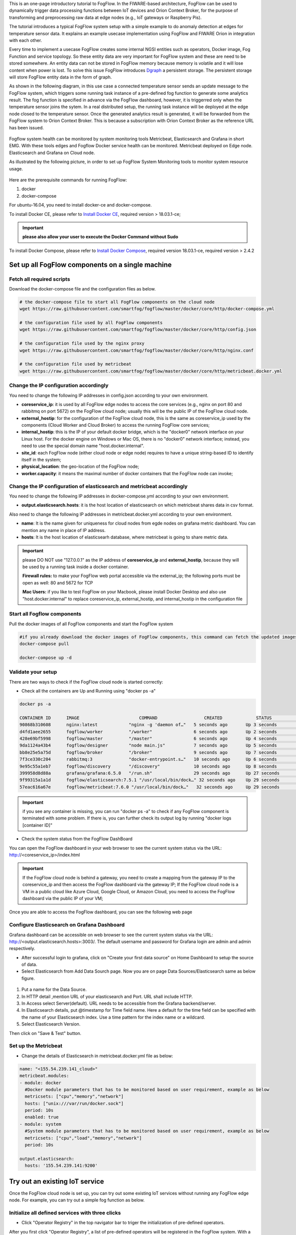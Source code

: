 
This is an one-page introductory tutorial to FogFlow.
In the FIWARE-based architecture, FogFlow can be used to dynamically trigger data processing functions 
between IoT devices and Orion Context Broker, 
for the purpose of transforming and preprocessing raw data at edge nodes (e.g., IoT gateways or Raspberry Pis).

The tutorial introduces a typical FogFlow system setup with a simple example to do anomaly detection at edges for temperature sensor 
data.
It explains an example usecase implementation using FogFlow and FIWARE Orion in integration with each other. 

Every time to implement a usecase FogFlow creates some internal NGSI entities such as operators, Docker image, Fog Function and service topology.
So these entity data are very important for FogFlow system and these are need to be stored somewhere. An entity data can not be stored in FogFlow memory
because memory is volatile and it will lose content when power is lost. To solve this issue FogFlow introduces `Dgraph`_  a persistent storage.
The persistent storage will store FogFlow entity data in the form of graph.



.. _`Dgraph`: https://dgraph.io/docs/get-started/




As shown in the following diagram, in this use case a connected temperature sensor sends an update message to the FogFlow system, 
which triggers some running task instance of a pre-defined fog function to generate some analytics result. 
The fog function is specified in advance via the FogFlow dashboard, 
however, it is triggerred only when the temperature sensor joins the sytem. In a real distributed setup, 
the running task instance will be deployed at the edge node closed to the temperature sensor. 
Once the generated analytics result is generated, 
it will be forwarded from the FogFlow system to Orion Context Broker. 
This is because a subscription with Orion Context Broker as the reference URL has been issued.  





.. figure:: figures/systemview.png





Fogflow system health can be monitored by system monitoring tools Metricbeat, Elasticsearch and Grafana in short EMG. 
With these tools edges and Fogflow Docker service health can be monitored. 
Metricbeat deployed on Edge node. Elasticsearch and Grafana on Cloud node.

As illustrated by the following picture, in order to set up FogFlow System Monitoring tools to monitor system resource usage.



.. figure:: figures/Fogflow_System_Monitoring_Architecture.png


Here are the prerequisite commands for running FogFlow:

1. docker

2. docker-compose

For ubuntu-16.04, you need to install docker-ce and docker-compose.

To install Docker CE, please refer to `Install Docker CE`_, required version > 18.03.1-ce;


.. important:: 
	**please also allow your user to execute the Docker Command without Sudo**



To install Docker Compose, please refer to `Install Docker Compose`_, 
required version 18.03.1-ce, required version > 2.4.2

.. _`Install Docker CE`: https://www.digitalocean.com/community/tutorials/how-to-install-and-use-docker-on-ubuntu-16-04
.. _`Install Docker Compose`: https://www.digitalocean.com/community/tutorials/how-to-install-docker-compose-on-ubuntu-16-04



Set up all FogFlow components on a single machine
===========================================================


Fetch all required scripts
-------------------------------------------------------------

Download the docker-compose file and the configuration files as below.

.. code-block:: console    

	# the docker-compose file to start all FogFlow components on the cloud node
	wget https://raw.githubusercontent.com/smartfog/fogflow/master/docker/core/http/docker-compose.yml

	# the configuration file used by all FogFlow components
	wget https://raw.githubusercontent.com/smartfog/fogflow/master/docker/core/http/config.json

	# the configuration file used by the nginx proxy
	wget https://raw.githubusercontent.com/smartfog/fogflow/master/docker/core/http/nginx.conf

        # the configuration file used by metricbeat
        wget https://raw.githubusercontent.com/smartfog/fogflow/master/docker/core/http/metricbeat.docker.yml
	
	
Change the IP configuration accordingly
-------------------------------------------------------------



You need to change the following IP addresses in config.json according to your own environment.

- **coreservice_ip**: it is used by all FogFlow edge nodes to access the core services (e.g., nginx on port 80 and rabbitmq on port 5672) on the FogFlow cloud node; usually this will be the public IP of the FogFlow cloud node.
- **external_hostip**: for the configuration of the FogFlow cloud node, this is the same as coreservice_ip used by the components (Cloud Worker and Cloud Broker) to access the running FogFlow core services;        
- **internal_hostip**: this is the IP of your default docker bridge, which is the "docker0" network interface on your Linux host. For the docker engine on Windows or Mac OS, there is no "docker0" network interface; instead, you need to use the special domain name "host.docker.internal".  

- **site_id**: each FogFlow node (either cloud node or edge node) requires to have a unique string-based ID to identify itself in the system;
- **physical_location**: the geo-location of the FogFlow node;
- **worker.capacity**: it means the maximal number of docker containers that the FogFlow node can invoke;  


Change the IP configuration of elasticsearch and metricbeat accordingly
---------------------------------------------------------------------------

You need to change the following IP addresses in docker-compose.yml according to your own environment.

- **output.elasticsearch.hosts**: it is the host location of elasticsearch on which metricbeat shares data in csv format.

Also need to change the following IP addresses in metricbeat.docker.yml according to your own environment.

- **name**: It is the name given for uniqueness for cloud nodes from egde nodes on grafana metric dashboard. You can mention any name in place of IP address.

- **hosts**: It is the host location of elasticsearh database, where metricbeat is going to share metric data.


.. important:: 

	please DO NOT use "127.0.0.1" as the IP address of **coreservice_ip** and **external_hostip**, because they will be used by a 
	running task inside a docker container. 
	
	**Firewall rules:** to make your FogFlow web portal accessible via the external_ip; the following ports must be open as well: 
	80 and 5672 for TCP

	**Mac Users:** if you like to test FogFlow on your Macbook, please install Docker Desktop and also use "host.docker.internal" 
	to replace coreservice_ip, external_hostip, and internal_hostip in the configuration file



Start all Fogflow components 
-------------------------------------------------------------


Pull the docker images of all FogFlow components and start the FogFlow system


.. code-block:: console    

	#if you already download the docker images of FogFlow components, this command can fetch the updated images
	docker-compose pull  

	docker-compose up -d


Validate your setup
-------------------------------------------------------------


There are two ways to check if the FogFlow cloud node is started correctly: 


- Check all the containers are Up and Running using "docker ps -a"


.. code-block:: console    

	docker ps -a
	
	CONTAINER ID      IMAGE                       COMMAND                  CREATED             STATUS              PORTS                                                 NAMES
	90868b310608      nginx:latest            "nginx -g 'daemon of…"   5 seconds ago       Up 3 seconds        0.0.0.0:80->80/tcp                                       fogflow_nginx_1
	d4fd1aee2655      fogflow/worker          "/worker"                6 seconds ago       Up 2 seconds                                                                 fogflow_cloud_worker_1
	428e69bf5998      fogflow/master          "/master"                6 seconds ago       Up 4 seconds        0.0.0.0:1060->1060/tcp                               fogflow_master_1
	9da1124a43b4      fogflow/designer        "node main.js"           7 seconds ago       Up 5 seconds        0.0.0.0:1030->1030/tcp, 0.0.0.0:8080->8080/tcp       fogflow_designer_1
	bb8e25e5a75d      fogflow/broker          "/broker"                9 seconds ago       Up 7 seconds        0.0.0.0:8070->8070/tcp                               fogflow_cloud_broker_1
	7f3ce330c204      rabbitmq:3              "docker-entrypoint.s…"   10 seconds ago      Up 6 seconds        4369/tcp, 5671/tcp, 25672/tcp, 0.0.0.0:5672->5672/tcp     fogflow_rabbitmq_1
	9e95c55a1eb7      fogflow/discovery       "/discovery"             10 seconds ago      Up 8 seconds        0.0.0.0:8090->8090/tcp                               fogflow_discovery_1
        399958d8d88a      grafana/grafana:6.5.0   "/run.sh"                29 seconds ago      Up 27 seconds       0.0.0.0:3003->3000/tcp                               fogflow_grafana_1
        9f99315a1a1d      fogflow/elasticsearch:7.5.1 "/usr/local/bin/dock…" 32 seconds ago    Up 29 seconds       0.0.0.0:9200->9200/tcp, 0.0.0.0:9300->9300/tcp       fogflow_elasticsearch_1
        57eac616a67e      fogflow/metricbeat:7.6.0 "/usr/local/bin/dock…"   32 seconds ago     Up 29 seconds                                                                  fogflow_metricbeat_1


.. important:: 

	if you see any container is missing, you can run "docker ps -a" to check if any FogFlow component is terminated with some 
	problem. If there is, you can further check its output log by running "docker logs [container ID]"


- Check the system status from the FogFlow DashBoard

You can open the FogFlow dashboard in your web browser to see the current system status via the URL: http://<coreservice_ip>/index.html


.. important:: 

	If the FogFlow cloud node is behind a gateway, you need to create a mapping from the gateway IP to the coreservice_ip and then 
	access the FogFlow dashboard via the gateway IP;
	If the FogFlow cloud node is a VM in a public cloud like Azure Cloud, Google Cloud, or Amazon Cloud, you need to access the 
	FogFlow dashboard via the public IP of your VM;
	

Once you are able to access the FogFlow dashboard, you can see the following web page


.. figure:: figures/dashboard.png



Configure Elasticsearch on Grafana Dashboard
-------------------------------------------------------------

Grafana dashboard can be accessible on web browser to see the current system status via the URL: 
http://<output.elasticsearch.hosts>:3003/. The default username and password for Grafana login are admin and admin respectively.


- After successful login to grafana, click on "Create your first data source" on Home Dashboard to setup the source of data.
- Select Elasticsearch from Add Data Sourch page. Now you are on page Data Sources/Elasticsearch same as below figure.


.. figure:: figures/Elastic_config.png


1. Put a name for the Data Source.
2. In HTTP detail ,mention URL of your elasticsearch and Port. URL shall include HTTP. 
3. In Access select Server(default). URL needs to be accessible from the Grafana backend/server.
4. In Elasticsearch details, put @timestamp for Time field name. Here a default for the time field can be specified with the name of your Elasticsearch index. Use a time pattern for the index name or a wildcard.
5. Select Elasticsearch Version.

Then click on "Save & Test" button.


Set up the Metricbeat
---------------------------------------------


- Change the details of Elasticsearch in metricbeat.docker.yml file as below:


.. code-block:: json

        name: "<155.54.239.141_cloud>"
        metricbeat.modules:
        - module: docker
          #Docker module parameters that has to be monitored based on user requirement, example as below
          metricsets: ["cpu","memory","network"]
          hosts: ["unix:///var/run/docker.sock"]
          period: 10s
          enabled: true
        - module: system
          #System module parameters that has to be monitored based on user requirement, example as below
          metricsets: ["cpu","load","memory","network"]
          period: 10s

        output.elasticsearch:
          hosts: '155.54.239.141:9200'
	  

Try out an existing IoT service
===========================================================

Once the FogFlow cloud node is set up, you can try out some existing IoT services without running any FogFlow edge node.
For example, you can try out a simple fog function as below.  


Initialize all defined services with three clicks
-------------------------------------------------------------

- Click "Operator Registry" in the top navigator bar to triger the initialization of pre-defined operators. 

After you first click "Operator Registry", a list of pre-defined operators will be registered in the FogFlow system. 
With a second click, you can see the refreshed list as shown in the following figure.


.. figure:: figures/operator-list.png


- Click "Service Topology" in the top navigator bar to triger the initialization of pre-defined service topologies. 

After you first click "Service Topology", a list of pre-defined topologies will be registered in the FogFlow system. 
With a second click, you can see the refreshed list as shown in the following figure.

.. figure:: figures/topology-list.png


- Click "Fog Function" in the top navigator bar to triger the initialization of pre-defined fog functions. 

After you first click "Fog Function", a list of pre-defined functions will be registered in the FogFlow system. 
With a second click, you can see the refreshed list as shown in the following figure.


.. figure:: figures/function-list.png


Simulate an IoT device to trigger the Fog Function
-------------------------------------------------------------

There are two ways to trigger the fog function:

**1. Create a “Temperature” sensor entity via the FogFlow dashboard**


You can register a device entity via the device registration page: "System Status" -> "Device" -> "Add". 
Then you can create a “Temperature” sensor entity by filling the following element:
- **Device ID:** to specify a unique entity ID
- **Device Type:** use “Temperature” as the entity type
- **Location:** select a location on the map
 

.. figure:: figures/device-registration.png

**2. Send an NGSI entity update to create the “Temperature” sensor entity**
 
Send a curl request to the FogFlow broker for entity update:

.. code-block:: console    

	
	curl -iX POST \
		  'http://coreservice_ip/ngsi10/updateContext' \
		  -H 'Content-Type: application/json' \
		  -d '
		{
		    "contextElements": [
		        {
		            "entityId": {
		                "id": "Device.Temp001",
		                "type": "Temperature",
		                "isPattern": false
		                },
		            "attributes": [
		                    {
		                    "name": "temperature",
		                    "type": "float",
		                    "value": 73
		                    },
		                    {
		                    "name": "pressure",
		                    "type": "float",
		                    "value": 44
		                    }
		                ],
		            "domainMetadata": [
		                    {
		                    "name": "location",
		                    "type": "point",
		                    "value": {
		                    "latitude": -33.1,
		                    "longitude": -1.1
		                    }}
		                ]
		        }
		    ],
		    "updateAction": "UPDATE"
		}'


Check if the fog function is triggered
-------------------------------------------------------------

Check if a task is created under "Task" in System Management.**

.. figure:: figures/fog-function-task-running.png

Check if a Stream is created under "Stream" in System Management.**

.. figure:: figures/fog-function-streams.png



Integrate FogFlow with Orion Broker
======================================


Start Up Orion
-------------------------------------------------------------

You may follow the orion docs to set up a Orion Context Broker instance from here: `Installing Orion`.

.. _`Installing Orion`: https://fiware-orion.readthedocs.io/en/master/admin/install/index.html


You may also setup Orion on docker using below commands.(docker is required this method)
Note: Orion container has a dependency on MongoDB database.

**Prerequisite:** Docker should be installed.

First launch MongoDB container using below command:

.. code-block:: console    

	sudo docker run --name mongodb -d mongo:3.4


And then run Orion with this command

.. code-block:: console    

	sudo docker run -d --name orion1 --link mongodb:mongodb -p 1026:1026 fiware/orion -dbhost mongodb


Check that everything works with

.. code-block:: console    

	curl http://<Orion IP>:1026/version

Note: Allow port 1026 in firewall for public access.



Issue a subscription to forward the generated result to Orion Context Broker
----------------------------------------------------------------------------------

Use the following curl request to subscribe Fogflow Broker to FIWARE Orion:

.. code-block:: console    

	curl -iX POST \
	  'http://coreservice_ip/ngsi10/subscribeContext' \
	  -H 'Content-Type: application/json'  \
	  -H 'Destination: orion-broker'  \
	  -d '
	{
	  "entities": [
	    {
	      "id": ".*",
	      "type": "Result",
	      "isPattern": true
	    }
	  ],
	  "reference": "http://<Orion IP>:1026/v2/op/notify"
	}'


Please note that this subscription request does not use any restrictions and attributes, it is a general subscription request based of entity type.


Query the result from Orion Context Broker
-------------------------------------------------------------

Visit the following URL in your browser and search for the desired context entities:

.. code-block:: console    

	curl http://<Orion IP>:1026/v2/entities/


